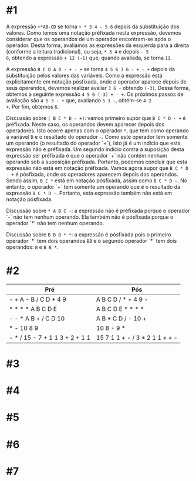 # -*- coding: utf-8 -*-
# -*- mode: org -*-
#+startup: beamer overview indent

* #1

A expressão =+*AB-CD= se torna =+ * 3 4 - 5 6= depois da substituição dos
valores. Como temos uma notação préfixada nesta expressão, devemos
considerar que os operandos de um operador encontram-se após o
operador. Desta forma, avaliamos as expressões da esquerda para a
direita (conforme a leitura tradicional), ou seja, =* 3 4= e depois =- 5
6=, obtendo a expressão =+ 12 (-1)= que, quando avaliada, se torna =11=.

A expressão =B C D A D - + - += se torna =4 5 6 3 6 - + - += depois da
substituição pelos valores das variáveis. Como a expressão está
explicitamente em notação pósfixada, onde o operador aparece depois de
seus operandos, devemos realizar avaliar =3 6 -= obtendo =(-3)=. Dessa
forma, obtemos a seguinte expressão =4 5 6 (-3) + - +=. Os próximos
passos de avaliação são =4 5 3 - += que, avaliando =5 3 -=, obtém-se =4 2
+=. Por fim, obtemos =6=.

Discussão sobre =( B C * D - +)=: vamos primeiro supor que =B C * D - += é
préfixada. Neste caso, os operandos devem aparecer depois dos
operadores. Isto ocorre apenas com o operador =*=, que tem como operando
a variável =D= e o resultado do operador =-=. Como este operador tem
somente um operando (o resultado do operador `+`), isto já é um
indício que esta expressão não é préfixada. Um segundo indício contra
a suposição desta expressão ser préfixada é que o operador `+` não
contém nenhum operando sob a suposição préfixada. Portanto, podemos
concluir que esta expressão não está em notação préfixada. Vamos agora
supor que =B C * D - += é pósfixada, onde os operadores aparecem depois
dos operandos. Sendo assim, =B C *= está em notação pósfixada, assim
como =B C * D -=. No entanto, o operador `+` tem somente um operando que
é o resultado da expressão =B C * D -=. Portanto, esta expressão também
não está em notação pósfixada.

Discussão sobre =* A B C -=: a expressão não é préfixada porque o
operador `-` não tem nenhum operando. Ela também não é pósfixada
porque o operador `*` não tem nenhum operando.

Discussão sobre =B B B * *=: a expressão é pósfixada pois o primeiro
operador `*` tem dois operandos =BB= e o segundo operador `*` tem dois
operandos: =B= e =B B *=.

* #2

| Pré                            | Pós                            |
|--------------------------------+--------------------------------|
| - + A - B / C D * 4 9          | A B C D / * + 4 9 -            |
| * * * * A B C D E              | A B C D E * * * *              |
| - - * A B + / C D 10           | A B * C D / - 10 +             |
| * - 10 8 9                     | 10 8 - 9 *                     |
| - * / 15 - 7 + 1 1 3 + 2 + 1 1 | 15 7 1 1 + - / 3 * 2 1 1 + + - |

* #3

* #4

* #5

* #6

* #7

